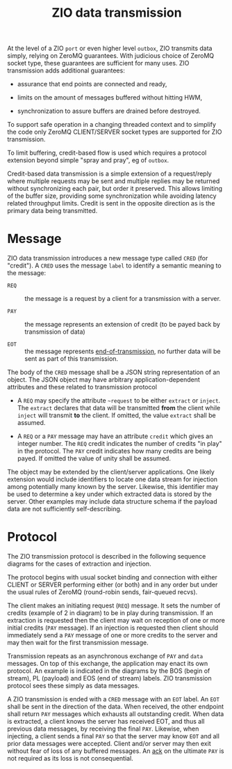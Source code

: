 #+title: ZIO data transmission

At the level of a ZIO ~port~ or even higher level ~outbox~, ZIO transmits
data simply, relying on ZeroMQ guarantees.  With judicious choice of
ZeroMQ socket type, these guarantees are sufficient for many uses.
ZIO transmission adds additional guarantees:

- assurance that end points are connected and ready,

- limits on the amount of messages buffered without hitting HWM,

- synchronization to assure buffers are drained before destroyed.

To support safe operation in a changing threaded context and to
simplify the code only ZeroMQ CLIENT/SERVER socket types are supported
for ZIO transmission.  

To limit buffering, credit-based flow is used
which requires a protocol extension beyond simple "spray and pray", eg
of ~outbox~.

Credit-based data transmission is a simple extension of a
request/reply where multiple requests may be sent and multiple replies
may be returned without synchronizing each pair, but order it
preserved.  This allows limiting of the buffer size, providing some
synchronization while avoiding latency related throughput limits.
Credit is sent in the opposite direction as is the primary data being
transmitted.


* Message

ZIO data transmission introduces a new message type called ~CRED~ (for
"credit").  A ~CRED~ uses the message ~label~ to identify a semantic
meaning to the message:

- ~REQ~ :: the message is a request by a client for a transmission with
           a server.

- ~PAY~ :: the message represents an extension of credit (to be payed
           back by transmission of data)

- ~EOT~ :: the message represents [[https://www.youtube.com/watch?v=L8MPNL8SgIc][end-of-transmission]], no further data
           will be sent as part of this transmission.

The body of the ~CRED~ message shall be a JSON string representation of
an object.  The JSON object may have arbitrary application-dependent
attributes and these related to transmission protocol

- A ~REQ~ may specify the attribute ~~request~ to be either ~extract~ or ~inject~.  The ~extract~ declares that data will be transmitted *from* the client while ~inject~ will transmit *to* the client.  If omitted, the value ~extract~ shall be assumed.

- A ~REQ~ or a ~PAY~ message may have an attribute ~credit~ which gives an integer number.  The ~REQ~ credit indicates the number of credits "in play" in the protocol.  The ~PAY~ credit indicates how many credits are being payed.  If omitted the value of unity shall be assumed.

The object may be extended by the client/server applications.  One
likely extension would include identifiers to locate one data stream
for injection among potentially many known by the server.  Likewise,
this identifier may be used to determine a key under which extracted
data is stored by the server.  Other examples may include data
structure schema if the payload data are not sufficiently
self-describing.

* Protocol

The ZIO transmission protocol is described in the following sequence diagrams for the cases of extraction and injection.

[[file:data-extract.png]][[file:data-inject.png]]

The protocol begins with usual socket binding and connection with
either CLIENT or SERVER performing either (or both) and in any order
but under the usual rules of ZeroMQ (round-robin sends, fair-queued
recvs).

The client makes an initiating request (~REQ~) message.  It sets the
number of credits (example of 2 in diagram) to be in play during
transmission.  If an extraction is requested then the client may wait
on reception of one or more initial credits (~PAY~ message).  If an
injection is requested then client should immediately send a ~PAY~
message of one or more credits to the server and may then wait for the
first transmission message.

Transmission repeats as an asynchronous exchange of ~PAY~ and ~data~
messages.  On top of this exchange, the application may enact its own
protocol.  An example is indicated in the diagrams by the BOS (begin
of stream), PL (payload) and EOS (end of stream) labels.  ZIO
transmission protocol sees these simply as data messages.

A ZIO transmission is ended with a ~CRED~ message with an ~EOT~ label.  An
~EOT~ shall be sent in the direction of the data.  When received, the
other endpoint shall return ~PAY~ messages which exhausts all
outstanding credit.  When data is extracted, a client knows the server
has received EOT, and thus all previous data messages, by receiving
the final ~PAY~.  Likewise, when injecting, a client sends a final ~PAY~
so that the server may know ~EOT~ and all prior data messages were
accepted.  Client and/or server may then exit without fear of loss of
any buffered messages.  An [[https://en.wikipedia.org/wiki/Two_Generals'_Problem][ack]] on the ultimate ~PAY~ is not required as
its loss is not consequential.


